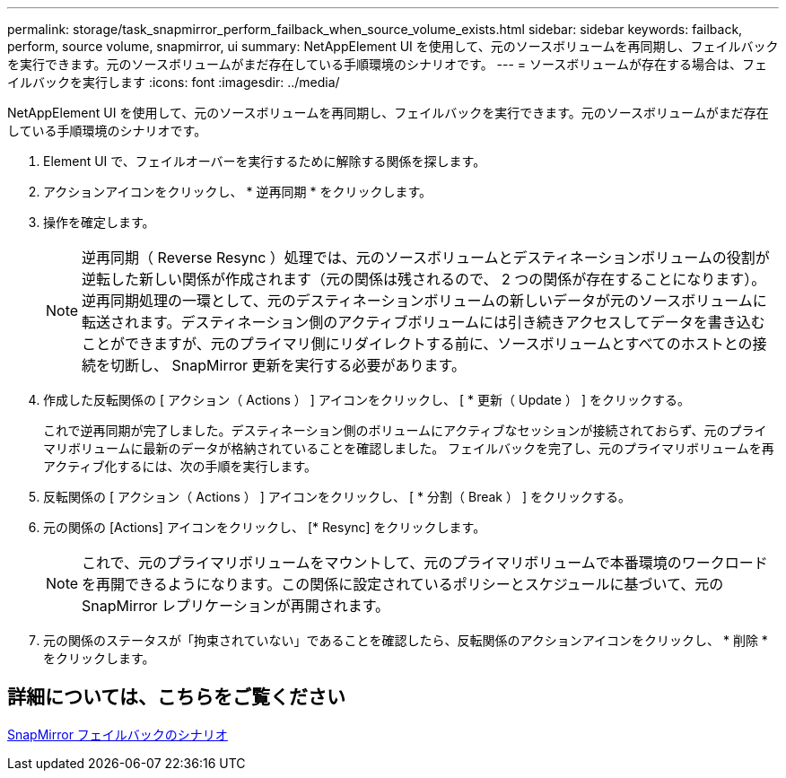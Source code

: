 ---
permalink: storage/task_snapmirror_perform_failback_when_source_volume_exists.html 
sidebar: sidebar 
keywords: failback, perform, source volume, snapmirror, ui 
summary: NetAppElement UI を使用して、元のソースボリュームを再同期し、フェイルバックを実行できます。元のソースボリュームがまだ存在している手順環境のシナリオです。 
---
= ソースボリュームが存在する場合は、フェイルバックを実行します
:icons: font
:imagesdir: ../media/


[role="lead"]
NetAppElement UI を使用して、元のソースボリュームを再同期し、フェイルバックを実行できます。元のソースボリュームがまだ存在している手順環境のシナリオです。

. Element UI で、フェイルオーバーを実行するために解除する関係を探します。
. アクションアイコンをクリックし、 * 逆再同期 * をクリックします。
. 操作を確定します。
+

NOTE: 逆再同期（ Reverse Resync ）処理では、元のソースボリュームとデスティネーションボリュームの役割が逆転した新しい関係が作成されます（元の関係は残されるので、 2 つの関係が存在することになります）。逆再同期処理の一環として、元のデスティネーションボリュームの新しいデータが元のソースボリュームに転送されます。デスティネーション側のアクティブボリュームには引き続きアクセスしてデータを書き込むことができますが、元のプライマリ側にリダイレクトする前に、ソースボリュームとすべてのホストとの接続を切断し、 SnapMirror 更新を実行する必要があります。

. 作成した反転関係の [ アクション（ Actions ） ] アイコンをクリックし、 [ * 更新（ Update ） ] をクリックする。
+
これで逆再同期が完了しました。デスティネーション側のボリュームにアクティブなセッションが接続されておらず、元のプライマリボリュームに最新のデータが格納されていることを確認しました。 フェイルバックを完了し、元のプライマリボリュームを再アクティブ化するには、次の手順を実行します。

. 反転関係の [ アクション（ Actions ） ] アイコンをクリックし、 [ * 分割（ Break ） ] をクリックする。
. 元の関係の [Actions] アイコンをクリックし、 [* Resync] をクリックします。
+

NOTE: これで、元のプライマリボリュームをマウントして、元のプライマリボリュームで本番環境のワークロードを再開できるようになります。この関係に設定されているポリシーとスケジュールに基づいて、元の SnapMirror レプリケーションが再開されます。

. 元の関係のステータスが「拘束されていない」であることを確認したら、反転関係のアクションアイコンをクリックし、 * 削除 * をクリックします。




== 詳細については、こちらをご覧ください

xref:concept_snapmirror_failback_scenarios.adoc[SnapMirror フェイルバックのシナリオ]
